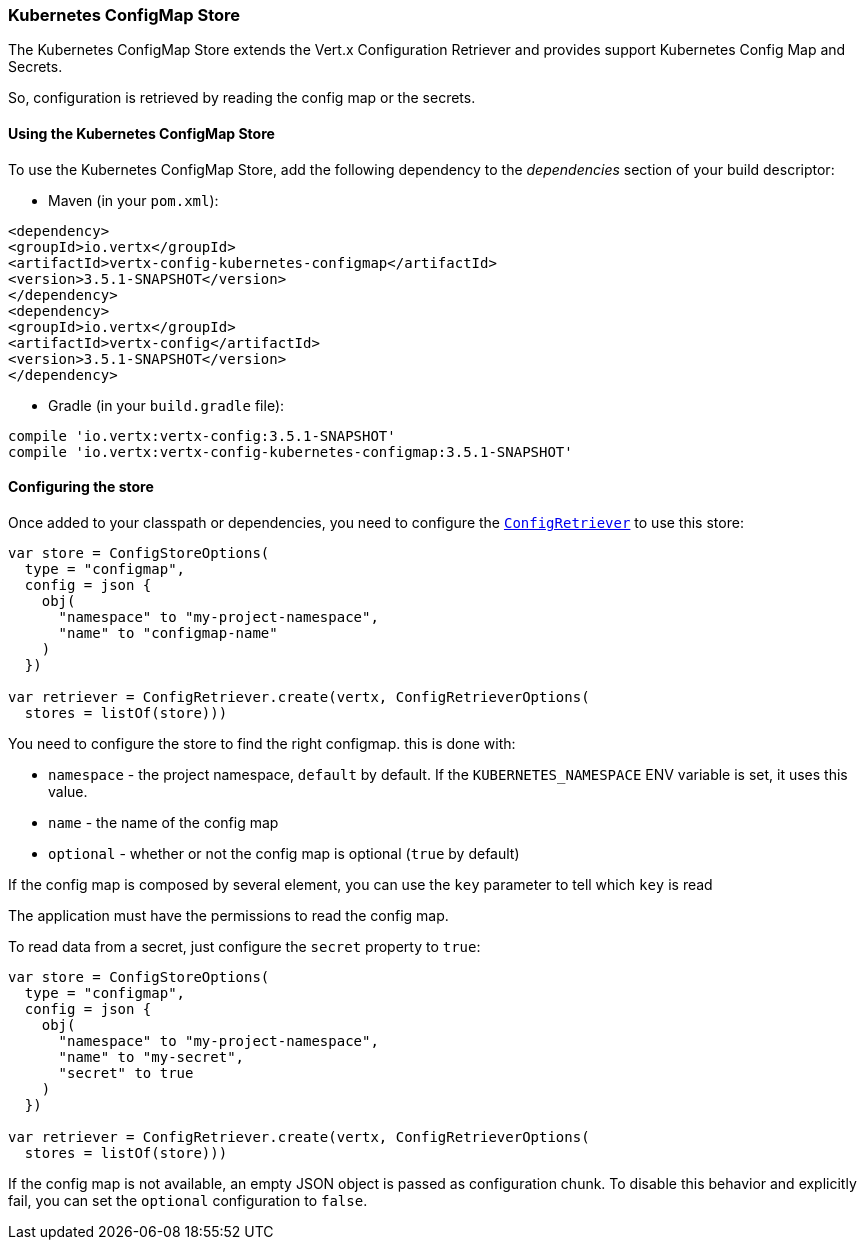 === Kubernetes ConfigMap Store

The Kubernetes ConfigMap Store extends the Vert.x Configuration Retriever and provides support Kubernetes Config Map
and Secrets.

So, configuration is retrieved by reading the config map or the secrets.

==== Using the Kubernetes ConfigMap Store

To use the Kubernetes ConfigMap Store, add the following dependency to the
_dependencies_ section of your build descriptor:

* Maven (in your `pom.xml`):

[source,xml,subs="+attributes"]
----
<dependency>
<groupId>io.vertx</groupId>
<artifactId>vertx-config-kubernetes-configmap</artifactId>
<version>3.5.1-SNAPSHOT</version>
</dependency>
<dependency>
<groupId>io.vertx</groupId>
<artifactId>vertx-config</artifactId>
<version>3.5.1-SNAPSHOT</version>
</dependency>
----

* Gradle (in your `build.gradle` file):

[source,groovy,subs="+attributes"]
----
compile 'io.vertx:vertx-config:3.5.1-SNAPSHOT'
compile 'io.vertx:vertx-config-kubernetes-configmap:3.5.1-SNAPSHOT'
----

==== Configuring the store

Once added to your classpath or dependencies, you need to configure the
`link:../../apidocs/io/vertx/config/ConfigRetriever.html[ConfigRetriever]` to use this store:

[source, kotlin]
----
var store = ConfigStoreOptions(
  type = "configmap",
  config = json {
    obj(
      "namespace" to "my-project-namespace",
      "name" to "configmap-name"
    )
  })

var retriever = ConfigRetriever.create(vertx, ConfigRetrieverOptions(
  stores = listOf(store)))

----

You need to configure the store to find the right configmap. this is done with:

* `namespace` - the project namespace, `default` by default. If the `KUBERNETES_NAMESPACE` ENV variable is set, it
uses this value.
* `name` - the name of the config map
* `optional` - whether or not the config map is optional (`true` by default)

If the config map is composed by several element, you can use the `key` parameter to tell
which `key` is read

The application must have the permissions to read the config map.

To read data from a secret, just configure the `secret` property to `true`:

[source, kotlin]
----
var store = ConfigStoreOptions(
  type = "configmap",
  config = json {
    obj(
      "namespace" to "my-project-namespace",
      "name" to "my-secret",
      "secret" to true
    )
  })

var retriever = ConfigRetriever.create(vertx, ConfigRetrieverOptions(
  stores = listOf(store)))

----

If the config map is not available, an empty JSON object is passed as configuration chunk. To disable this
behavior and explicitly fail, you can set the `optional` configuration to `false`.